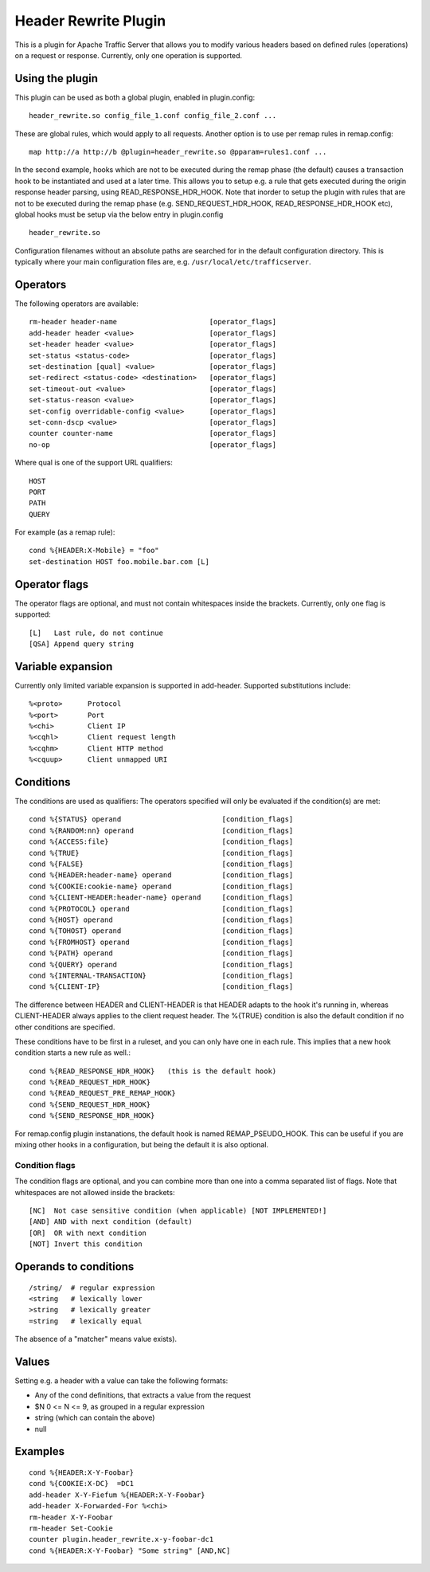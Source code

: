 .. _header-rewrite-plugin:

Header Rewrite Plugin
*********************

.. Licensed to the Apache Software Foundation (ASF) under one
   or more contributor license agreements.  See the NOTICE file
  distributed with this work for additional information
  regarding copyright ownership.  The ASF licenses this file
  to you under the Apache License, Version 2.0 (the
  "License"); you may not use this file except in compliance
  with the License.  You may obtain a copy of the License at
 
   http://www.apache.org/licenses/LICENSE-2.0
 
  Unless required by applicable law or agreed to in writing,
  software distributed under the License is distributed on an
  "AS IS" BASIS, WITHOUT WARRANTIES OR CONDITIONS OF ANY
  KIND, either express or implied.  See the License for the
  specific language governing permissions and limitations
  under the License.


This is a plugin for Apache Traffic Server that allows you to
modify various headers based on defined rules (operations) on a request or
response. Currently, only one operation is supported.

Using the plugin
----------------

This plugin can be used as both a global plugin, enabled in plugin.config::

  header_rewrite.so config_file_1.conf config_file_2.conf ...

These are global rules, which would apply to all requests. Another option is
to use per remap rules in remap.config::

  map http://a http://b @plugin=header_rewrite.so @pparam=rules1.conf ...

In the second example, hooks which are not to be executed during the remap
phase (the default) causes a transaction hook to be instantiated and used
at a later time. This allows you to setup e.g. a rule that gets executed
during the origin response header parsing, using READ_RESPONSE_HDR_HOOK.
Note that inorder to setup the plugin with rules that are not to be executed
during the remap phase (e.g. SEND_REQUEST_HDR_HOOK, READ_RESPONSE_HDR_HOOK etc),
global hooks must be setup via the below entry in plugin.config ::

  header_rewrite.so

Configuration filenames without an absolute paths are searched for in the
default configuration directory. This is typically where your main
configuration files are, e.g. ``/usr/local/etc/trafficserver``.

Operators
---------

The following operators are available::

  rm-header header-name                      [operator_flags]
  add-header header <value>                  [operator_flags]
  set-header header <value>                  [operator_flags]
  set-status <status-code>                   [operator_flags]
  set-destination [qual] <value>             [operator_flags]
  set-redirect <status-code> <destination>   [operator_flags]
  set-timeout-out <value>                    [operator_flags]
  set-status-reason <value>                  [operator_flags]
  set-config overridable-config <value>      [operator_flags]
  set-conn-dscp <value>                      [operator_flags]
  counter counter-name                       [operator_flags]
  no-op                                      [operator_flags]


Where qual is one of the support URL qualifiers::

  HOST
  PORT
  PATH
  QUERY

For example (as a remap rule)::

  cond %{HEADER:X-Mobile} = "foo"
  set-destination HOST foo.mobile.bar.com [L]

Operator flags
--------------

The operator flags are optional, and must not contain whitespaces inside
the brackets. Currently, only one flag is supported::

  [L]   Last rule, do not continue
  [QSA] Append query string

Variable expansion
------------------
Currently only limited variable expansion is supported in add-header. Supported
substitutions include::

  %<proto>      Protocol
  %<port>       Port
  %<chi>        Client IP
  %<cqhl>       Client request length
  %<cqhm>       Client HTTP method
  %<cquup>      Client unmapped URI

Conditions
----------
The conditions are used as qualifiers: The operators specified will
only be evaluated if the condition(s) are met::

  cond %{STATUS} operand                        [condition_flags]
  cond %{RANDOM:nn} operand                     [condition_flags]
  cond %{ACCESS:file}                           [condition_flags]
  cond %{TRUE}                                  [condition_flags]
  cond %{FALSE}                                 [condition_flags]
  cond %{HEADER:header-name} operand            [condition_flags]
  cond %{COOKIE:cookie-name} operand            [condition_flags]
  cond %{CLIENT-HEADER:header-name} operand     [condition_flags]
  cond %{PROTOCOL} operand                      [condition_flags]
  cond %{HOST} operand                          [condition_flags]
  cond %{TOHOST} operand                        [condition_flags]
  cond %{FROMHOST} operand                      [condition_flags]
  cond %{PATH} operand                          [condition_flags]
  cond %{QUERY} operand                         [condition_flags]
  cond %{INTERNAL-TRANSACTION}                  [condition_flags]
  cond %{CLIENT-IP}                             [condition_flags]

The difference between HEADER and CLIENT-HEADER is that HEADER adapts to the
hook it's running in, whereas CLIENT-HEADER always applies to the client
request header. The %{TRUE} condition is also the default condition if no
other conditions are specified.

These conditions have to be first in a ruleset, and you can only have one in
each rule. This implies that a new hook condition starts a new rule as well.::

  cond %{READ_RESPONSE_HDR_HOOK}   (this is the default hook)
  cond %{READ_REQUEST_HDR_HOOK}
  cond %{READ_REQUEST_PRE_REMAP_HOOK}
  cond %{SEND_REQUEST_HDR_HOOK}
  cond %{SEND_RESPONSE_HDR_HOOK}

For remap.config plugin instanations, the default hook is named
REMAP_PSEUDO_HOOK. This can be useful if you are mixing other hooks in a
configuration, but being the default it is also optional.

---------------
Condition flags
---------------

The condition flags are optional, and you can combine more than one into
a comma separated list of flags. Note that whitespaces are not allowed inside
the brackets::

  [NC]  Not case sensitive condition (when applicable) [NOT IMPLEMENTED!]
  [AND] AND with next condition (default)
  [OR]  OR with next condition
  [NOT] Invert this condition

Operands to conditions
----------------------
::

  /string/  # regular expression
  <string   # lexically lower
  >string   # lexically greater
  =string   # lexically equal

The absence of a "matcher" means value exists).

Values
------
Setting e.g. a header with a value can take the following formats:

- Any of the cond definitions, that extracts a value from the request
- $N 0 <= N <= 9, as grouped in a regular expression
- string (which can contain the above)
- null

Examples
--------
::

  cond %{HEADER:X-Y-Foobar}
  cond %{COOKIE:X-DC}  =DC1
  add-header X-Y-Fiefum %{HEADER:X-Y-Foobar}
  add-header X-Forwarded-For %<chi>
  rm-header X-Y-Foobar
  rm-header Set-Cookie
  counter plugin.header_rewrite.x-y-foobar-dc1
  cond %{HEADER:X-Y-Foobar} "Some string" [AND,NC]

